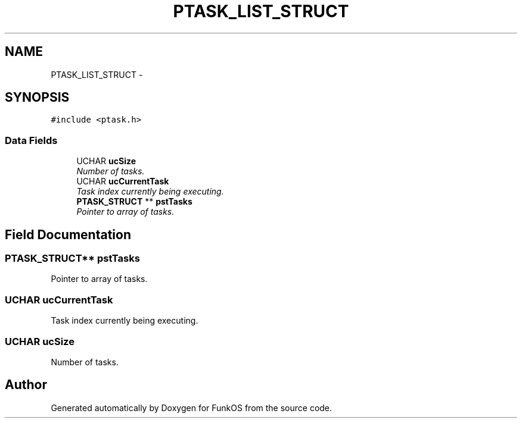 .TH "PTASK_LIST_STRUCT" 3 "20 Mar 2010" "Version R3" "FunkOS" \" -*- nroff -*-
.ad l
.nh
.SH NAME
PTASK_LIST_STRUCT \- 
.SH SYNOPSIS
.br
.PP
.PP
\fC#include <ptask.h>\fP
.SS "Data Fields"

.in +1c
.ti -1c
.RI "UCHAR \fBucSize\fP"
.br
.RI "\fINumber of tasks. \fP"
.ti -1c
.RI "UCHAR \fBucCurrentTask\fP"
.br
.RI "\fITask index currently being executing. \fP"
.ti -1c
.RI "\fBPTASK_STRUCT\fP ** \fBpstTasks\fP"
.br
.RI "\fIPointer to array of tasks. \fP"
.in -1c
.SH "Field Documentation"
.PP 
.SS "\fBPTASK_STRUCT\fP** \fBpstTasks\fP"
.PP
Pointer to array of tasks. 
.SS "UCHAR \fBucCurrentTask\fP"
.PP
Task index currently being executing. 
.SS "UCHAR \fBucSize\fP"
.PP
Number of tasks. 

.SH "Author"
.PP 
Generated automatically by Doxygen for FunkOS from the source code.
